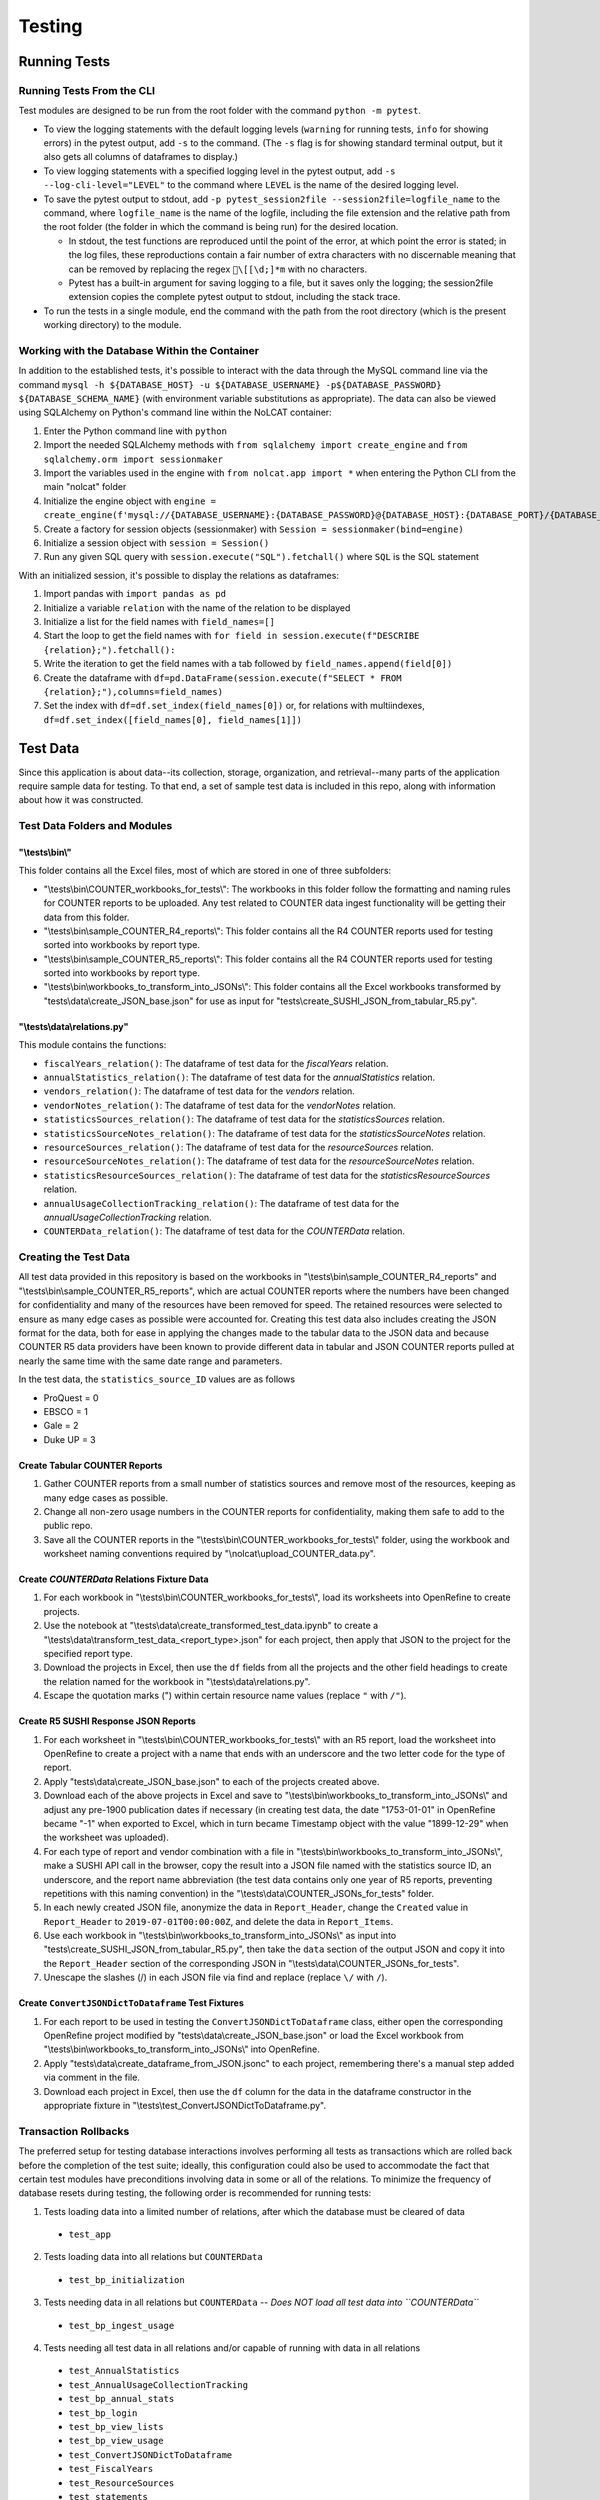 Testing
#######

Running Tests
*************

Running Tests From the CLI
==========================
Test modules are designed to be run from the root folder with the command ``python -m pytest``.

* To view the logging statements with the default logging levels (``warning`` for running tests, ``info`` for showing errors) in the pytest output, add ``-s`` to the command. (The ``-s`` flag is for showing standard terminal output, but it also gets all columns of dataframes to display.)
* To view logging statements with a specified logging level in the pytest output, add ``-s --log-cli-level="LEVEL"`` to the command where ``LEVEL`` is the name of the desired logging level. 
* To save the pytest output to stdout, add ``-p pytest_session2file --session2file=logfile_name`` to the command, where ``logfile_name`` is the name of the logfile, including the file extension and the relative path from the root folder (the folder in which the command is being run) for the desired location.

  * In stdout, the test functions are reproduced until the point of the error, at which point the error is stated; in the log files, these reproductions contain a fair number of extra characters with no discernable meaning that can be removed by replacing the regex ``\[[\d;]*m`` with no characters.
  * Pytest has a built-in argument for saving logging to a file, but it saves only the logging; the session2file extension copies the complete pytest output to stdout, including the stack trace.

* To run the tests in a single module, end the command with the path from the root directory (which is the present working directory) to the module.

Working with the Database Within the Container
==============================================
In addition to the established tests, it's possible to interact with the data through the MySQL command line via the command ``mysql -h ${DATABASE_HOST} -u ${DATABASE_USERNAME} -p${DATABASE_PASSWORD} ${DATABASE_SCHEMA_NAME}`` (with environment variable substitutions as appropriate). The data can also be viewed using SQLAlchemy on Python's command line within the NoLCAT container:

1. Enter the Python command line with ``python``
2. Import the needed SQLAlchemy methods with ``from sqlalchemy import create_engine`` and ``from sqlalchemy.orm import sessionmaker``
3. Import the variables used in the engine with ``from nolcat.app import *`` when entering the Python CLI from the main "nolcat" folder
4. Initialize the engine object with ``engine = create_engine(f'mysql://{DATABASE_USERNAME}:{DATABASE_PASSWORD}@{DATABASE_HOST}:{DATABASE_PORT}/{DATABASE_SCHEMA_NAME}')``
5. Create a factory for session objects (sessionmaker) with ``Session = sessionmaker(bind=engine)``
6. Initialize a session object with ``session = Session()``
7. Run any given SQL query with ``session.execute("SQL").fetchall()`` where ``SQL`` is the SQL statement

With an initialized session, it's possible to display the relations as dataframes:

1. Import pandas with ``import pandas as pd``
2. Initialize a variable ``relation`` with the name of the relation to be displayed
3. Initialize a list for the field names with ``field_names=[]``
4. Start the loop to get the field names with ``for field in session.execute(f"DESCRIBE {relation};").fetchall():``
5. Write the iteration to get the field names with a tab followed by ``field_names.append(field[0])``
6. Create the dataframe with ``df=pd.DataFrame(session.execute(f"SELECT * FROM {relation};"),columns=field_names)``
7. Set the index with ``df=df.set_index(field_names[0])`` or, for relations with multiindexes, ``df=df.set_index([field_names[0], field_names[1]])``

Test Data
*********
Since this application is about data--its collection, storage, organization, and retrieval--many parts of the application require sample data for testing. To that end, a set of sample test data is included in this repo, along with information about how it was constructed.

Test Data Folders and Modules
=============================

"\\tests\\bin\\"
----------------
This folder contains all the Excel files, most of which are stored in one of three subfolders:

* "\\tests\\bin\\COUNTER_workbooks_for_tests\\": The workbooks in this folder follow the formatting and naming rules for COUNTER reports to be uploaded. Any test related to COUNTER data ingest functionality will be getting their data from this folder.
* "\\tests\\bin\\sample_COUNTER_R4_reports\\": This folder contains all the R4 COUNTER reports used for testing sorted into workbooks by report type.
* "\\tests\\bin\\sample_COUNTER_R5_reports\\": This folder contains all the R4 COUNTER reports used for testing sorted into workbooks by report type.
* "\\tests\\bin\\workbooks_to_transform_into_JSONs\\": This folder contains all the Excel workbooks transformed by "tests\\data\\create_JSON_base.json" for use as input for "tests\\create_SUSHI_JSON_from_tabular_R5.py".


"\\tests\\data\\relations.py"
-----------------------------
This module contains the functions:

* ``fiscalYears_relation()``: The dataframe of test data for the `fiscalYears` relation.
* ``annualStatistics_relation()``: The dataframe of test data for the `annualStatistics` relation.
* ``vendors_relation()``: The dataframe of test data for the `vendors` relation.
* ``vendorNotes_relation()``: The dataframe of test data for the `vendorNotes` relation.
* ``statisticsSources_relation()``: The dataframe of test data for the `statisticsSources` relation.
* ``statisticsSourceNotes_relation()``: The dataframe of test data for the `statisticsSourceNotes` relation.
* ``resourceSources_relation()``: The dataframe of test data for the `resourceSources` relation.
* ``resourceSourceNotes_relation()``: The dataframe of test data for the `resourceSourceNotes` relation.
* ``statisticsResourceSources_relation()``: The dataframe of test data for the `statisticsResourceSources` relation.
* ``annualUsageCollectionTracking_relation()``: The dataframe of test data for the `annualUsageCollectionTracking` relation.
* ``COUNTERData_relation()``: The dataframe of test data for the `COUNTERData` relation.

Creating the Test Data
======================
All test data provided in this repository is based on the workbooks in "\\tests\\bin\\sample_COUNTER_R4_reports" and "\\tests\\bin\\sample_COUNTER_R5_reports", which are actual COUNTER reports where the numbers have been changed for confidentiality and many of the resources have been removed for speed. The retained resources were selected to ensure as many edge cases as possible were accounted for. Creating this test data also includes creating the JSON format for the data, both for ease in applying the changes made to the tabular data to the JSON data and because COUNTER R5 data providers have been known to provide different data in tabular and JSON COUNTER reports pulled at nearly the same time with the same date range and parameters.

In the test data, the ``statistics_source_ID`` values are as follows

* ProQuest = 0
* EBSCO = 1
* Gale = 2
* Duke UP = 3

Create Tabular COUNTER Reports
------------------------------
1. Gather COUNTER reports from a small number of statistics sources and remove most of the resources, keeping as many edge cases as possible.
2. Change all non-zero usage numbers in the COUNTER reports for confidentiality, making them safe to add to the public repo.
3. Save all the COUNTER reports in the "\\tests\\bin\\COUNTER_workbooks_for_tests\\" folder, using the workbook and worksheet naming conventions required by "\\nolcat\\upload_COUNTER_data.py".

Create `COUNTERData` Relations Fixture Data
-------------------------------------------
1. For each workbook in "\\tests\\bin\\COUNTER_workbooks_for_tests\\", load its worksheets into OpenRefine to create projects.
2. Use the notebook at "\\tests\\data\\create_transformed_test_data.ipynb" to create a "\\tests\\data\\transform_test_data_<report_type>.json" for each project, then apply that JSON to the project for the specified report type.
3. Download the projects in Excel, then use the ``df`` fields from all the projects and the other field headings to create the relation named for the workbook in "\\tests\\data\\relations.py".
4. Escape the quotation marks (") within certain resource name values (replace ``"`` with ``/"``).

Create R5 SUSHI Response JSON Reports
-------------------------------------
1. For each worksheet in "\\tests\\bin\\COUNTER_workbooks_for_tests\\" with an R5 report, load the worksheet into OpenRefine to create a project with a name that ends with an underscore and the two letter code for the type of report.
2. Apply "tests\\data\\create_JSON_base.json" to each of the projects created above.
3. Download each of the above projects in Excel and save to "\\tests\\bin\\workbooks_to_transform_into_JSONs\\" and adjust any pre-1900 publication dates if necessary (in creating test data, the date "1753-01-01" in OpenRefine became "-1" when exported to Excel, which in turn became Timestamp object with the value "1899-12-29" when the worksheet was uploaded).
4. For each type of report and vendor combination with a file in "\\tests\\bin\\workbooks_to_transform_into_JSONs\\", make a SUSHI API call in the browser, copy the result into a JSON file named with the statistics source ID, an underscore, and the report name abbreviation (the test data contains only one year of R5 reports, preventing repetitions with this naming convention) in the "\\tests\\data\\COUNTER_JSONs_for_tests" folder.
5. In each newly created JSON file, anonymize the data in ``Report_Header``, change the ``Created`` value in ``Report_Header`` to ``2019-07-01T00:00:00Z``, and delete the data in ``Report_Items``.
6. Use each workbook in "\\tests\\bin\\workbooks_to_transform_into_JSONs\\" as input into "tests\\create_SUSHI_JSON_from_tabular_R5.py", then take the ``data`` section of the output JSON and copy it into the ``Report_Header`` section of the corresponding JSON in "\\tests\\data\\COUNTER_JSONs_for_tests".
7. Unescape the slashes (/) in each JSON file via find and replace (replace ``\/`` with ``/``).

Create ``ConvertJSONDictToDataframe`` Test Fixtures
---------------------------------------------------
1. For each report to be used in testing the ``ConvertJSONDictToDataframe`` class, either open the corresponding OpenRefine project modified by "tests\\data\\create_JSON_base.json" or load the Excel workbook from "\\tests\\bin\\workbooks_to_transform_into_JSONs\\" into OpenRefine.
2. Apply "tests\\data\\create_dataframe_from_JSON.jsonc" to each project, remembering there's a manual step added via comment in the file.
3. Download each project in Excel, then use the ``df`` column for the data in the dataframe constructor in the appropriate fixture in "\\tests\\test_ConvertJSONDictToDataframe.py".

Transaction Rollbacks
=====================
The preferred setup for testing database interactions involves performing all tests as transactions which are rolled back before the completion of the test suite; ideally, this configuration could also be used to accommodate the fact that certain test modules have preconditions involving data in some or all of the relations. To minimize the frequency of database resets during testing, the following order is recommended for running tests:

1. Tests loading data into a limited number of relations, after which the database must be cleared of data

  * ``test_app``

2. Tests loading data into all relations but ``COUNTERData``

  * ``test_bp_initialization``

3. Tests needing data in all relations but ``COUNTERData`` -- *Does NOT load all test data into ``COUNTERData``*

  * ``test_bp_ingest_usage``

4. Tests needing all test data in all relations and/or capable of running with data in all relations

  * ``test_AnnualStatistics``
  * ``test_AnnualUsageCollectionTracking``
  * ``test_bp_annual_stats``
  * ``test_bp_login``
  * ``test_bp_view_lists``
  * ``test_bp_view_usage``
  * ``test_ConvertJSONDictToDataframe``
  * ``test_FiscalYears``
  * ``test_ResourceSources``
  * ``test_statements``
  * ``test_StatisticsSources``
  * ``test_SUSHICallAndResponse``
  * ``test_UploadCOUNTERReports``
  * ``test_Vendors``

SUSHI Variations
****************
Compliance to the SUSHI standard is often inexact, featuring differences people have no problem reconciling but that computers cannot match. To ensure adequate coverage of fringe cases during testing, statistics sources are listed below with the edge case situations they represent. The list is organized by statistics source to facilitate testing the ``SUSHICallAndResponse`` class; if a particular edge case needs to be tested, an appropriate statistics source can be found via search.

* ABC-CLIO Databases

  * Requiring a requestor ID and an API key

* Adam Matthew

  * ``Service_Active`` field in ``status`` call doesn't contain underscore
  * ``status`` call always has ``Alerts`` key at top level with list value that seems to always be empty
  * Errors are listed in the ``Exceptions`` key, which is nested under the ``Report_Header`` key
  * Related to above, ``SUSHICallAndResponse._handle_SUSHI_exceptions()`` isn't always called: witnessed API calls made 11 minutes apart returning the exact same data behaving differently in regards to the method call
  * No TR offered
  * ``reports`` call is successful even if credentials are bad

* Akademiai Kiado

  * No DR offered
  * No IR offered

* Alexander Street Press

  * Times out

* Allen Press/Pinnacle Hosting

* ``HTTPSConnectionPool`` error caused by urllib3 ``NewConnectionError`` (``Failed to establish a new connection: [WinError 10060] A connection attempt failed because the connected party did not properly respond after a period of time, or established connection failed because connected host has failed to respond'``)

* Ambrose Digital Streaming Video
* American Association for the Advancement of Science (AAAS)

  * Error responses use 4XX HTTP status code
  * Errors are listed in the ``Exception`` key, which is nested under the ``Report_Header`` key

* AMS (American Meteorological Society) Journals Online

  * ``SSLCertVerificationError`` caused by hostname and certificate domain mismatch

* BioScientifica

  * Dates 2021-06 to 2022-06 have no data

* Brepols Online

  * Contains unicode characters ``ç`` and ``É```
  * Errors are under the ``Exception`` key, which is on the same level as the report keys
  * Error responses use 4XX HTTP status code

* Brill Books and Journals

  * No DR offered
  * No IR offered
  * Errors reported by returning a dict with the contents of a COUNTER "Exceptions" block

* Brill Scholarly Editions
* China National Knowledge Infrastructure (CNKI)
* Cochrane
* Columbia International Affairs Online (CIAO)

  * Requiring a requestor ID and an API key
  * Errors reported by returning a dict with the contents of a COUNTER "Exceptions" block

* Company of Biologists

  * Requiring a requestor ID and an API key
  * Errors reported by returning a dict with the contents of a COUNTER "Exceptions" block

* de Gruyter

  * Requires a ``platform`` parameter
  * Errors reported by returning a dict with the contents of a COUNTER "Exceptions" block

* Duke University Press

  * ``status`` call always has ``Alerts`` key at top level with list value that seems to always be empty
  * Downloads a JSON
  * No DR offered
  * Contains custom report forms with report IDs starting "CR_"
  * Errors reported by returning a dict with the contents of a COUNTER "Exceptions" block

* Duxiu Knowledge Search Database
* Ebook Central
* EBSCOhost
* Érudit
* Films on Demand

  * Requiring a requestor ID and an API key
  * Errors reported by returning a dict with the contents of a COUNTER "Exceptions" block

* Gale Cengage Learning
* HighWire
* J-STAGE

  * Requiring only a customer ID
  * Errors reported by returning a dict with the contents of a COUNTER "Exceptions" block

* JSTOR
* Loeb Classical Library

  * Requires a ``platform`` parameter
  * No TR offered
  * No IR offered
  * Errors reported by returning a dict with the contents of a COUNTER "Exceptions" block

* Lyell Collection
* MathSciNet

  * ``reports`` call is successful even if credentials are bad
  * Error responses use 4XX HTTP status code
  * ``status`` call always results in 404 HTTP status code
  * 4XX pages display in browser with formatting

* Morgan & Claypool
* OECD iLibrary

  * ``Service_Active`` field in ``status`` call is all lowercase
  * Errors reported by returning a dict with the contents of a COUNTER "Exceptions" block

* Portland Press

  * Requiring a requestor ID and an API key
  * Errors reported by returning a dict with the contents of a COUNTER "Exceptions" block

* ProQuest
* Rockefeller University Press

  * Requiring a requestor ID and an API key

* Royal Society of Chemistry

  * Errors reported by returning a dict with the contents of a COUNTER "Exceptions" block contained within a list

* SAGE Journals
* SAGE/CQ Press
* Sciendo

  * Requires a ``platform`` parameter

* Taylor & Francis
* Taylor & Francis eJournals
* University of California Press

  * Requiring a requestor ID and an API key

* Web of Science

Internally Inconsistent
=======================
These vendors show internal inconsistencies in testing:

* Adam Matthew: ``status`` call always has a top-level ``Alerts`` key, but ``handle_SUSHI_exceptions`` isn't always called; calls made 11 minutes apart returning the exact same data can behave differently in regards to the method call

nginx Logging
*************
When a ``docker compose up`` command is used in the AWS instance to build and start the NoLCAT containers, the command line switches to showing a combined Python and nginx log. The nginx logging statements use the default log configuration, which has the structure ``$remote_addr - $remote_user [$time_local] "$request" $status $body_bytes_sent "$http_referer" "$http_user_agent" "$gzip_ratio"`` where

* **$remote_addr** is the client IP address
* **$remote_user**  is the username from the authentication
* **$time_local** is a timestamp in nginx's log format
* **$request** is the HTTP request start line, consisting of a HTTP method, the request target, and the HTTP version
* **$status** is the HTTP status code of the response
* **$body_bytes_sent** is the number of bytes sent to the client, not including the response header
* **$http_referer** is the address of the requested web page
* **$http_user_agent** is the value of the ``User Agent`` HTTP request field
* **$gzip_ratio** is the compression ratio achieved

In nginx logging statements, null values are represented by hyphens (``-``).